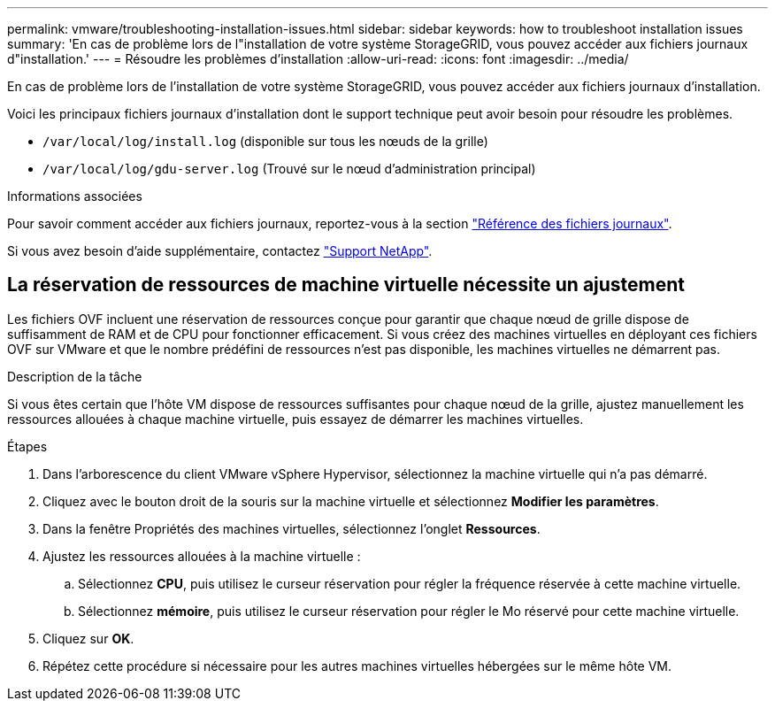 ---
permalink: vmware/troubleshooting-installation-issues.html 
sidebar: sidebar 
keywords: how to troubleshoot installation issues 
summary: 'En cas de problème lors de l"installation de votre système StorageGRID, vous pouvez accéder aux fichiers journaux d"installation.' 
---
= Résoudre les problèmes d'installation
:allow-uri-read: 
:icons: font
:imagesdir: ../media/


[role="lead"]
En cas de problème lors de l'installation de votre système StorageGRID, vous pouvez accéder aux fichiers journaux d'installation.

Voici les principaux fichiers journaux d'installation dont le support technique peut avoir besoin pour résoudre les problèmes.

* `/var/local/log/install.log` (disponible sur tous les nœuds de la grille)
* `/var/local/log/gdu-server.log` (Trouvé sur le nœud d'administration principal)


.Informations associées
Pour savoir comment accéder aux fichiers journaux, reportez-vous à la section link:../monitor/logs-files-reference.html["Référence des fichiers journaux"].

Si vous avez besoin d'aide supplémentaire, contactez https://mysupport.netapp.com/site/global/dashboard["Support NetApp"^].



== La réservation de ressources de machine virtuelle nécessite un ajustement

Les fichiers OVF incluent une réservation de ressources conçue pour garantir que chaque nœud de grille dispose de suffisamment de RAM et de CPU pour fonctionner efficacement. Si vous créez des machines virtuelles en déployant ces fichiers OVF sur VMware et que le nombre prédéfini de ressources n'est pas disponible, les machines virtuelles ne démarrent pas.

.Description de la tâche
Si vous êtes certain que l'hôte VM dispose de ressources suffisantes pour chaque nœud de la grille, ajustez manuellement les ressources allouées à chaque machine virtuelle, puis essayez de démarrer les machines virtuelles.

.Étapes
. Dans l'arborescence du client VMware vSphere Hypervisor, sélectionnez la machine virtuelle qui n'a pas démarré.
. Cliquez avec le bouton droit de la souris sur la machine virtuelle et sélectionnez *Modifier les paramètres*.
. Dans la fenêtre Propriétés des machines virtuelles, sélectionnez l'onglet *Ressources*.
. Ajustez les ressources allouées à la machine virtuelle :
+
.. Sélectionnez *CPU*, puis utilisez le curseur réservation pour régler la fréquence réservée à cette machine virtuelle.
.. Sélectionnez *mémoire*, puis utilisez le curseur réservation pour régler le Mo réservé pour cette machine virtuelle.


. Cliquez sur *OK*.
. Répétez cette procédure si nécessaire pour les autres machines virtuelles hébergées sur le même hôte VM.

